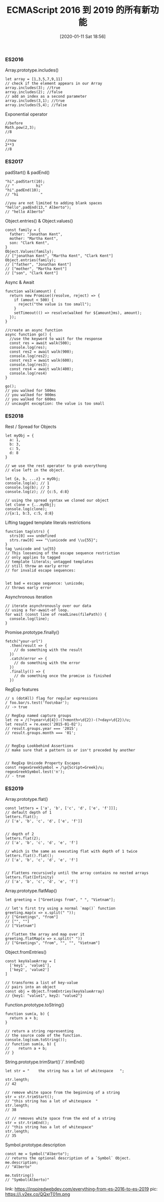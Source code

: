 #+TITLE: ECMAScript 2016 到 2019 的所有新功能
#+DATE: [2020-01-11 Sat 18:56]

*** ES2016
Array.prototype.includes()
#+BEGIN_EXAMPLE
let array = [1,3,5,7,9,11]
// check if the element appears in our Array
array.includes(3); //true
array.includes(2); //false
// add an index as a second parameter
array.includes(3,1); //true
array.includes(5,4); //false
#+END_EXAMPLE

Exponential operator
#+BEGIN_EXAMPLE
//before
Math.pow(2,3);
//8

//now
2**3
//8
#+END_EXAMPLE

*** ES2017
padStart() & padEnd()
#+BEGIN_EXAMPLE
"hi".padStart(10);
// "          hi"
"hi".padEnd(10);
// "hi          "

//you are not limited to adding blank spaces
"hello".padEnd(13," Alberto");
// "hello Alberto"
#+END_EXAMPLE

Object.entries() & Object.values()
#+BEGIN_EXAMPLE
const family = {
  father: "Jonathan Kent",
  mother: "Martha Kent",
  son: "Clark Kent",
}
Object.Values(family);
// ["jonathan Kent", "Martha Kent", "Clark Kent"]
Object.entries(family);
// ["father", "Jonathan Kent"]
// ["mother", "Martha Kent"]
// ["son", "Clark Kent"]
#+END_EXAMPLE

Async & Await
#+BEGIN_EXAMPLE
function walk(amount) {
  return new Promise((resolve, reject) => {
    if (amout < 500) {
      reject("the value is too small");
    }
    setTimeout(() => resolve(walked for ${amount}ms), amount);
  });
}

//create an async function
async function go() {
  //use the keyword to wait for the response
  const res = await walk(500);
  console.log(res);
  const res2 = await walk(900);
  console.log(res2);
  const res3 = await walk(600);
  console.log(res3);
  const res4 = await walk(400);
  console.log(res4)
}

go();
// you walked for 500ms
// you walked for 900ms
// you walked for 600ms
// uncaught exception: the value is too small
#+END_EXAMPLE

*** ES2018
Rest / Spread for Objects
#+BEGIN_EXAMPLE
let myObj = {
  a: 1,
  b: 3,
  c: 5,
  d: 8
}

// we use the rest operator to grab everythong
// else left in the object.

let {a, b, ...z} = myObj;
console.log(a); // 1
console.log(b); // 3
console.log(z); // {c:5, d:8}

// using the spread syntax we cloned our object
let clone = {...myObj};
console.log(clone);
//{a:1, b:3, c:5, d:8}
#+END_EXAMPLE

Lifting tagged template literals restrictions
#+BEGIN_EXAMPLE
function tag(strs) {
  strs[0] === undefined
  strs.raw[0] === "\\unicode and \\u{55}";
}
tag \unicode and \u{55}
// This loosening of the escape sequence restriction
// only applies to tagged
// template literals; untagged templates
// still throw an early error
// for invalid escape sequences:


let bad = escape sequence: \unicode;
// throws early error
#+END_EXAMPLE

Asynchronous iteration
#+BEGIN_EXAMPLE
// iterate asynchronously over our data
// using a for-await-of loop.
for wait (const line of readLines(filePath)) {
  console.log(line);
}
#+END_EXAMPLE

Promise.prototype.finally()
#+BEGIN_EXAMPLE
fetch("your-url")
  .then(result => {
    // do something with the result
  })  
  .catch(error => {
    // do something with the error
  })
  .finally(() => {
    // do something once the promise is finished
  })
#+END_EXAMPLE

RegExp features
#+BEGIN_EXAMPLE
// s (dotAll) flag for regular expressions
/ foo.bar/s.test('foo\nbar');
// -> true

// RegExp named capture groups
let re = /(?<year>\d{4})-(?<month>\d{2})-(?<day>\d{2})/u;
let result = re.exec('2015-01-02');
// result.groups.year === '2015';
// result.groups.month === '01';


// RegExp Lookbehind Assertions
// make sure that a pattern is or isn't preceded by another


// RegExp Unicode Property Escapes
const regexGreekSymbol = /\p{Script=Greek}/u;
regexGreekSymbol.test('n');
// - true
#+END_EXAMPLE

*** ES2019
Array.prototype.flat()
#+BEGIN_EXAMPLE
const letters = ['a', 'b', ['c', 'd', ['e', 'f']]];
// default depth of 1
letters.flat();
// ['a', 'b', 'c', 'd', ['e', 'f']]


// depth of 2
letters.flat(2);
// ['a', 'b', 'c', 'd', 'e', 'f']

// which is the same as executing flat with depth of 1 twice
letters.flat().flat();
// ['a', 'b', 'c', 'd', 'e', 'f']


// Flattens recursively until the array contains no nested arrays
letters.flat(Infinity)
// ['a', 'b', 'c', 'd', 'e', 'f']
#+END_EXAMPLE

Array.prototype.flatMap()
#+BEGIN_EXAMPLE
let greeting = ["Greetings from", " ", "Vietnam"];

// let's first try using a normal `map()` function
greeting.map(x => x.split(" "));
// ["Greetings", "from"]
// ["", ""]
// ["Vietnam"]

// flatten the array and map over it
greeting.flatMap(x => x.split(" "))
// ["Greetings", "from", "", "", "Vietnam"]
#+END_EXAMPLE

Object.fromEntries()
#+BEGIN_EXAMPLE
const keyValueArray = [
  ['key1', 'value1'],
  ['key2', 'value2']
]

// transforms a list of key-value
// pairs into an object
const obj = Object.fromEntries(keyValueArray)
// {key1: "value1", key2: "value2"}
#+END_EXAMPLE

Function.prototype.toString()
#+BEGIN_EXAMPLE
function sum(a, b) {
  return a + b;
}

// return a string representing
// the source code of the function.
console.log(sum.toString());
// function sum(a, b) {
//    return a + b;
// }
#+END_EXAMPLE

String.prototype.trimStart()`/`.trimEnd()
#+BEGIN_EXAMPLE
let str = "    the string has a lot of whitespace   ";

str.length;
// 42

// remove white space from the beginning of a string
str = str.trimStart();
// "this string has a lot of whitespace  "
str.length;
// 38

// // removes white space from the end of a string
str = str.trimEnd();
// "this string has a lot of whitespace"
str.length;
// 35
#+END_EXAMPLE

Symbol.prototype.description
#+BEGIN_EXAMPLE
const me = Symbol("Alberto");
// returns the optional description of a `Symbol` Object.
me.description;
// "Alberto"

me.toString()
// "Symbol(Alberto)"
#+END_EXAMPLE

link: https://inspiredwebdev.com/everything-from-es-2016-to-es-2019
pic: https://i.v2ex.co/QQxrT01m.png
